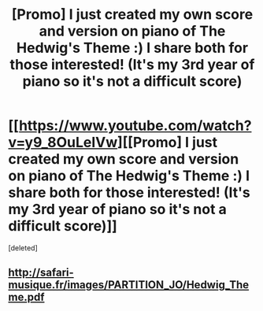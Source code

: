 #+TITLE: [Promo] I just created my own score and version on piano of The Hedwig's Theme :) I share both for those interested! (It's my 3rd year of piano so it's not a difficult score)

* [[https://www.youtube.com/watch?v=y9_8OuLeIVw][[Promo] I just created my own score and version on piano of The Hedwig's Theme :) I share both for those interested! (It's my 3rd year of piano so it's not a difficult score)]]
:PROPERTIES:
:Score: 1
:DateUnix: 1511511748.0
:DateShort: 2017-Nov-24
:FlairText: Promotion
:END:
[deleted]


** [[http://safari-musique.fr/images/PARTITION_JO/Hedwig_Theme.pdf]]
:PROPERTIES:
:Author: cryastar
:Score: 1
:DateUnix: 1511511755.0
:DateShort: 2017-Nov-24
:END:
